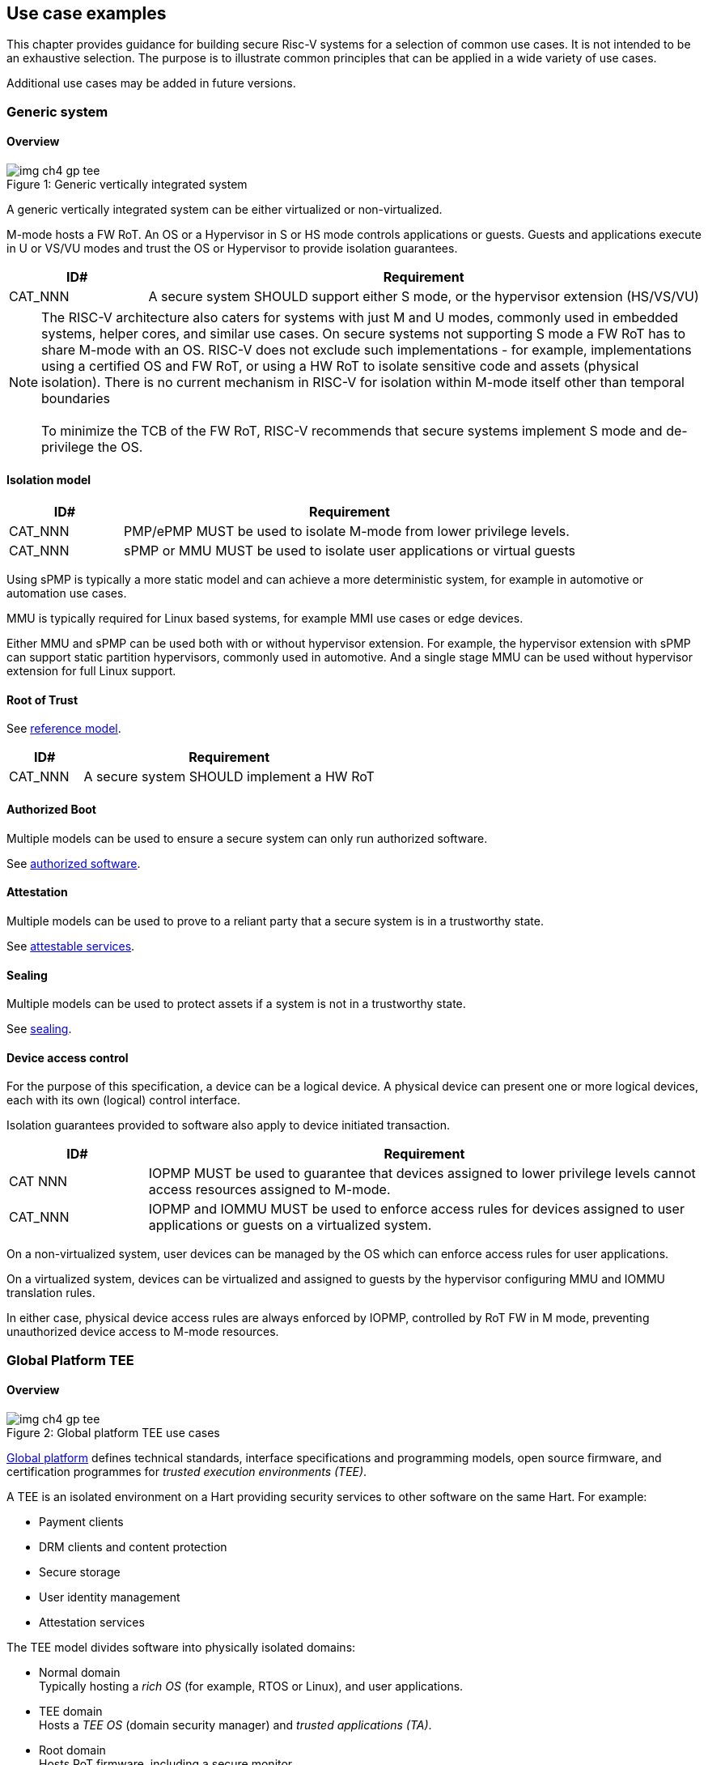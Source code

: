 [[chapter4]]

== Use case examples

This chapter provides guidance for building secure Risc-V systems for a selection of common use cases. It is not intended to be an exhaustive selection. The purpose is to illustrate common principles that can be applied in a wide variety of use cases. 

Additional use cases may be added in future versions.

=== Generic system

==== Overview

[caption="Figure {counter:image}: ", reftext="Figure {image}"]
[title= "Generic vertically integrated system"]
image::img_ch4_gp-tee.png[]

A generic vertically integrated system can be either virtualized or non-virtualized. 

M-mode hosts a FW RoT. An OS or a Hypervisor in S or HS mode controls applications or guests. Guests and applications execute in U or VS/VU modes and trust the OS or Hypervisor to provide isolation guarantees.

[width=100%]
[%header, cols="5,20"]
|===
| ID#     
| Requirement

| CAT_NNN 
| A secure system SHOULD support either S mode, or the hypervisor extension (HS/VS/VU)

|===

NOTE: The RISC-V architecture also caters for systems with just M and U modes, commonly used in embedded systems, helper cores, and similar use cases. On secure systems not supporting S mode a FW RoT has to share M-mode with an OS. RISC-V does not exclude such implementations - for example, implementations using a certified OS and FW RoT, or using a HW RoT to isolate sensitive code and assets (physical isolation). There is no current mechanism in RISC-V for isolation within M-mode itself other than temporal boundaries +
 +
To minimize the TCB of the FW RoT, RISC-V recommends that secure systems implement S mode and de-privilege the OS. 

==== Isolation model

[width=100%]
[%header, cols="5,20"]
|===
| ID#     
| Requirement

| CAT_NNN 
| PMP/ePMP MUST be used to isolate M-mode from lower privilege levels.

| CAT_NNN 
| sPMP or MMU MUST be used to isolate user applications or virtual guests

|===

Using sPMP is typically a more static model and can achieve a more deterministic system, for example in automotive or automation use cases. 

MMU is typically required for Linux based systems, for example MMI use cases or edge devices.

Either MMU and sPMP can be used both with or without hypervisor extension. For example, the hypervisor extension with sPMP can support static partition hypervisors, commonly used in automotive. And a single stage MMU can be used without hypervisor extension for full Linux support.

==== Root of Trust

See xref:chapter2.adoc#_reference_model[reference model].

[width=100%]
[%header, cols="5,20"]
|===
| ID#     
| Requirement

| CAT_NNN 
| A secure system SHOULD implement a HW RoT

|===

==== Authorized Boot

Multiple models can be used to ensure a secure system can only run authorized software.

See xref:chapter2.adoc#_authorized_software[authorized software].

==== Attestation

Multiple models can be used to prove to a reliant party that a secure system is in a trustworthy state.

See xref:chapter2.adoc#_attestable_services[attestable services].

==== Sealing

Multiple models can be used to protect assets if a system is not in a trustworthy state.

See xref:chapter2.adoc#_sealing[sealing].

==== Device access control

For the purpose of this specification, a device can be a logical device. A physical device can present one or more logical devices, each with its own (logical) control interface.

Isolation guarantees provided to software also apply to device initiated transaction. 

[width=100%]
[%header, cols="5,20"]
|===
| ID#     
| Requirement

| CAT NNN
| IOPMP MUST be used to guarantee that devices assigned to lower privilege levels cannot access resources assigned to M-mode.

| CAT_NNN
| IOPMP and IOMMU MUST be used to enforce access rules for devices assigned to user applications or guests on a virtualized system.

|===

On a non-virtualized system, user devices can be managed by the OS which can enforce access rules for user applications.

On a virtualized system, devices can be virtualized and assigned to guests by the hypervisor configuring MMU and IOMMU translation rules. 

In either case, physical device access rules are always enforced by IOPMP, controlled by RoT FW in M mode, preventing unauthorized device access to M-mode resources.

=== Global Platform TEE

==== Overview

[caption="Figure {counter:image}: ", reftext="Figure {image}"]
[title= "Global platform TEE use cases"]
image::img_ch4_gp-tee.png[]

https://globalplatform.org/[Global platform] defines technical standards, interface specifications and programming models, open source firmware, and certification programmes for _trusted execution environments (TEE)_. 

A TEE is an isolated environment on a Hart providing security services to other software on the same Hart. For example:

* Payment clients
* DRM clients and content protection
* Secure storage
* User identity management
* Attestation services

The TEE model divides software into physically isolated domains:

* Normal domain +
Typically hosting a _rich OS_ (for example, RTOS or Linux), and user applications. 
* TEE domain +
Hosts a _TEE OS_ (domain security manager) and _trusted applications (TA)_. 
* Root domain +
Hosts RoT firmware, including a secure monitor

The TEE OS is primarily responsible for isolation of TA, and for providing root of trust services, within the TEE domain.

The OS in normal domain typically controls scheduling on the Hart. To interact with TA services, the OS in normal mode interacts with the TEE OS through the secure monitor in root domain. 

The secure monitor is responsible for context switching and isolation across domain boundaries. 

For the purpose of this specification, TEE deployment models can be separated as:

* Static partition TEE +
A single TEE provides security services to normal domain. TA are typically installed at boot by RoT FW and TEE OS, though Global Platform does also define protocols for installation of TA at runtime. System configuration and resource allocation can be mostly static, making the system more deterministic. +
 +
_Use case examples:_ edge devices and IoT, automation, and automotive. 
* Virtualized TEE +
On a virtualized system, TEE can also be virtualized. In this case a _secure partition manager_ in TEE domain is responsible for isolation of multiple TEE guests (for example, an OEM TEE and separate third party TEE). This model can also support more dynamic resource allocation. +
 +
_Use case examples:_ mobile clients, and automotive.

==== Isolation model

A Global Platform TEE requires the following isolation guarantees:

[width=100%]
[%header, cols="5,20"]
|===
| ID#     
| Requirement

| CAT_NNN  
| Root domain MAY access resources assigned to any domain, but SHOULD prevent itself from unintended access to resources assigned to a different domain (privilege escalation).

| CAT_NNN
| No other domains can access resources assigned to Root domain

| CAT_NNN
| Resources assigned to TEE domain MUST NOT be accessible to normal domain

| CAT_NNN
| Resources assigned to normal domain MUST be accessible to normal domain (r/w/x), and to TEE domain (r/w) (default sharing rule)

| CAT_NNN
| Resources assigned to a single TA, or a guest TEE, MUST not be accessible by a different TA, or guest TEE.

|===

The standard GP TEE model prevents sharing memory between TA in TEE domain. Each TA is expected to be a self-contained unit providing a specific security service, either to Normal domain or to other TA. All communications are implemented through secure channels managed by the TEE OS or SPM. 

Processes in Normal domain can share memory assigned to Normal domain when interacting with a TA in TEE world (default sharing rule). Such shared memory can be cached when context switching between Normal and TEE domains.

RISC-V hardware enforced isolation mechanisms can be used as follows to meet those guarantees:

[width=100%]
[%header, cols="5,20"]
|===
| ID#     
| Requirement

| CAT_NNN 
| PMP/ePMP, or MTT, MUST be used to isolate Root domain from other domains.

| CAT_NNN  
| Supervisor domains MUST be used to enforce isolation between Normal and TEE domains.

|===

See xref:chapter3.adoc#_supervisor_domains[supervisor domains].

For static partition TEE, using PMP/ePMP or PMA with supervisor domains can be sufficient. 

For virtualized TEE, MTT should be used with supervisor domains.

NOTE: MTT can be sufficient for protecting Root domain in the sense that M-mode can enforce that its own resources are never assigned to another domain. PMP/ePMP still add further protections for M-mode, such as the ability to implement temporal isolation boundaries within M-mode (for example, protect early boot code), or to prevent itself from accessing or executing from memory assigned to lower privilege levels (privilege escalation).

[width=100%]
[%header, cols="5,20"]
|===
| ID#     
| Requirement

| CAT_NNN
| For a static partition TEE, sPMP or MMU MUST be used to enforce isolation between TA in TEE domain.
|===

[width=100%]
[%header, cols="5,20"]
|===
| ID#     
| Requirement

| CAT_NNN
| For a virtualized TEE, hypervisor extension MUST be supported

| CAT_NNN
| For a virtualized TEE, MMU MUST be used to enforce isolation between guest TEE, and between TA within a TEE.
|===

==== Root of Trust

See xref:chapter2.adoc#_reference_model[reference model].

[width=100%]
[%header, cols="5,20"]
|===
| ID#     
| Requirement

| CAT_NNN 
| A TEE based system SHOULD implement a HW RoT

|===

==== Authorized boot

See xref:chapter2.adoc#_authorized_software[authorized software].

TEE boot is typically based on:

* Measured and verified local boot (direct or indirect)
* Sealing, to protect TEE production assets

The process can involve multiple stages (layered boot). 

==== Attestation

See xref:chapter2.adoc#_attestable_services[attestable services].

Static partition TEE attestation is typically based on a direct security platform attestation.

[width=100%]
[%header, cols="5,20"]
|===
| ID#     
| Requirement

| CAT_NNN 
a| A direct security platform attestation MUST cover at least: 

* TEE domain
* Root domain
* Boot state of all trusted subsystems

|===

Virtualized TEE attestation can be layered, for performance or separation of concern. For example:

* A security platform attestation, signed by a RoT, covering trusted subsystems, Root domains, and SPM
* Separate guest TEE attestation(s) signed by SPM 

==== Sealing

See xref:chapter2.adoc#_sealing[sealing].

In the Global Platform security model, SPM or TEE OS typically provide local trusted storage, key management, and cryptographic services to TA and guest TEE. These services support local sealing of TA or guest TEE assets, and minimize exposure of cryptographic materials.

[width=100%]
[%header, cols="5,20"]
|===
| ID#     
| Requirement

| CAT_NNN
| Local sealing for a TA, or a TEE guest, MUST be unique to TEE domain and to a physical instance of a system.

| CAT_NNN
| Local sealing for a TA, or a TEE guest, SHOULD also be unique to the TEE guest or the TA.

| CAT_NNN
| Local sealing MAY be layered.

|===

For example:

* TEE domain unique sealing keys derived by a RoT from a hardware unique key
* TA, or guest TEE, unique sealing keys derived by TEE OS or SPM from a TEE domain unique sealing key

==== Device access control

For the purpose of this specification, a device can be a logical device. A physical device can present one or more logical devices, each with its own (logical) control interface. 

The security guarantees also apply to device initiated accesses, for example DMA and interrupts. 

[width=100%]
[%header, cols="5,20"]
|===
| ID#     
| Requirement

| CAT_NNN
| A static partition TEE MUST use IOPMP to enforce access rules for devices.

| CAT_NNN
| A virtualized TEE MUST use IOMTT and IOMMU to enforce access rules for devices assigned to Normal or TEE domains, and SHOULD use IOPMP to enforce access rules for Root devices.

|===

For a static partition TEE, domain level granularity can be sufficient as device access within TEE and Normal domains is governed by TEE OS and the rich OS respectively. It can be implemented using IOPMP. Policy can be controlled by boot configuration, by a HW or FW RoT.

For a virtualized TEE, IOMTT enforces supervisor domain level access rules (physical isolation). IOMMU enforces guest and TA level access rules (virtualization), supporting device assignment to a guest TEE or a TA.  

NOTE: IOMTT can also be sufficient for protecting Root devices in the sense that M-mode can enforce that its own resources are never assigned to another domain. Use of IOPMP or similar still adds further protections. For example, a system may require that Root devices cannot be used to access memory assigned to Confidential domain.

==== System integration

In the case of a Global Platform TEE system, the number and make-up of supervisor domains can be known, and a simple convention can be used for common identification of Normal, TEE, and Root domains across multiple Harts in a system. 

System integration in this context involves providing _security attributes_ on the interconnect, tagging all transactions (CPU or system agent initiated). 

Possible use cases include:

* Tweaking cryptographic memory protection (uniqueness)
* Tagging interrupts, debug accesses, or coherent memory accesses
* Device assignment (IOPMP/IOMTT integration), static or dynamic

For example, the following convention is commonly used in existing ecosystems for domain level granularity:

[width=30%]
[%header, cols="20,10"]
|===
| 
| Security attribute

| TEE domain
| 2'b00

| Normal domain
| 2'b01

| Root domain
| 2'10

| Reserved +
(Confidential domain)
| 2'11

|===

The attributes can be derived, for example, from SDID and privilege level, from PMA, or from MTT dynamic PMA (svpam).

For some use cases security attributes can be extended to reflect finer granularity, for example for cryptographic memory protection. For example, derived from SPM _partition ID_.

=== Confidential computing on RISC-V (CoVE)
==== Overview
[caption="Figure {counter:image}: ", reftext="Figure {image}"]
[title= "Confidential compute use case"]
image::img_ch4_cove.png[]

In hosting environments, tenant workloads rely on isolation primitives that are managed by host privileged software. This can lead to a large TCB for tenants which could include, for example, a hypervisor, orchestration services, and host management services. It could also include other tenants exploiting vulnerabilities in complex hosting software.

Confidential compute aims to achieve a minimal and certifiable TCB for _confidential workloads_. 

_CoVE (Confidential VM Extensions)_ https://github.com/riscv-non-isa/riscv-ap-tee/tree/main/specification[specification] defines a confidential compute platform for RISC-V systems, including interfaces and programming models, covering lifecycle management, attestation, resource management and devices assignment, for confidential workloads. It is based on principles defined by https://confidentialcomputing.io/[Confidential Computing Consortium]. Reference firmware for CoVE is being developed as part of the https://riseproject.dev/[Risc-V Software Ecosystem] project.

CoVE is primarily aimed at cloud hosting of confidential workloads. But the underlying isolation model could potentially be used in other use cases, such as some mobile clients or edge devices.

CoVE divides software on a Hart into physically isolated domains:

* Normal domain +
Typically hosting a hypervisor, and normal guests and services. 
* Confidential domain +
Hosts a _TSM_ (domain security manager) and confidential guests.
* Root domain +
Hosts RoT firmware, including a _secure monitor_ 

The TSM is primarily responsible for isolation of confidential workloads, and for providing RoT services, within the confidential domain.

A hypervisor in normal domain typically controls scheduling and resource assignment on the Hart. It interacts with the TSM through the secure monitor in root domain to manage confidential workloads. 

The secure monitor is responsible for context switching and isolation across domain boundaries.

==== Isolation model

Confidential workloads are provided the following isolation guarantees:

[width=100%]
[%header, cols="5,20"]
|===
| ID#     
| Requirement

| CAT_NNN  
| Root domain MAY access resources assigned to any domain, but SHOULD prevent itself from unintended access to resources assigned to a different domain (privilege escalation).

| CAT_NNN
| Resources assigned to Root domain MUST be private to Root domain

| CAT_NNN
| Resources assigned only to Confidential domain MUST not be accessible by Normal domain

| CAT_NNN
| Resources assigned only to Normal domain MUST not be accessible by Confidential domain

| CAT_NNN
| Resources MAY be assigned to both Normal and Confidential domains (sharing by consent).

| CAT_NNN
| Resources assigned to a single confidential workload MUST NOT be accessible by any other confidential workload

| CAT_NNN
| Resources MAY be assigned to multiple confidential workloads (sharing by consent)

|===

RISC-V hardware enforced isolation mechanisms can be used as follows to meet those guarantees:

[width=100%]
[%header, cols="5,20"]
|===
| ID#     
| Requirement

| CAT_NNN 
| PMP/ePMP or MTT MUST be used to isolate Root domain from other domains.

| CAT_NNN  
| Supervisor domains MUST be used to enforce isolation between Normal and Confidential domains.

|===

See xref:chapter3.adoc#_supervisor_domains[supervisor domains].

NOTE: MTT can be sufficient for protecting Root domain in the sense that M-mode can enforce that its own resources are never assigned to another domain. PMP/ePMP still add further protections for M-mode, such as the ability to implement temporal isolation boundaries within M-mode (for example, protect early boot code), or to prevent itself from accessing or executing from memory assigned to lower privilege levels (privilege escalation).

[width=100%]
[%header, cols="5,20"]
|===
| ID#     
| Requirement

| CAT_NNN
| Hypervisor extension MUST be supported

| CAT_NNN
| MMU MUST be used to enforce isolation between confidential guests within Confidential domain.
|===

==== Root of trust

See xref:chapter2.adoc#_reference_model[reference model].

[width=100%]
[%header, cols="5,20"]
|===
| ID#     
| Requirement

| CAT_NNN 
| A CoVE system MUST implement a HW RoT

|===

==== Authorized Boot

See xref:chapter2.adoc#_authorized_software[authorized software].

[width=100%]
[%header, cols="5,20"]
|===
| ID#     
| Requirement

| CAT_NNN 
a| Confidential guests MUST not boot until at least the security platform has been verified:

* TSM in Confidential domain
* Root domain
* Boot state of all trusted subsystems
|===

Boot in a cloud hosting context is typically based on:

* Measured boot of a hosting platform, including Root domain and TSM
* Platform attestation and security provisioning (unsealing) by a remote provisioning system
* Launch and measurement of confidential workloads, only once the system has been unsealed

A _trusted platform module_ (TPM) can be used to measure the security platform.

Measuring confidential guests can be done by TSM in Confidential domain.

The process can involve multiple stages (layered boot). 

==== Attestation

See xref:chapter2.adoc#_attestable_services[attestable services].

Attestation of confidential workloads is typically layered, for performance and separation of concern:

* A security platform attestation, signed by a hardware root of trust
* A confidential workload attestation, signed by TSM

[width=100%]
[%header, cols="5,20"]
|===
| ID#     
| Requirement

| CAT_NNN 
a| A security platform attestation MUST cover at least: 

* TSM
* Root domain
* Boot state of all trusted subsystems

|===

==== Sealing

See xref:chapter2.adoc#_sealing[sealing].

Sealing of confidential workloads is typically based on remote sealing, unsealing assets for a confidential workload following successful attestation by a remote provisioning system. This enables use cases such as:

* Shared assets across multiple instances of a confidential workload (scale or redundancy)
* Unsealing different sets of assets for different users of a service

TSM itself is typically stateless across reset and does not require any sealed assets of its own.

[#_cove_device_access_control]
==== Device access control

For the purpose of this specification, a device can be a logical device. A physical device can present more than one logical devices, each with its own (logical) control interface. 

The security guarantees also apply to device initiated accesses, for example DMA and interrupts.

[width=100%]
[%header, cols="5,20"]
|===
| ID#     
| Requirement

| CAT_NNN
| IOMTT and IOMMU MUST be used to enforce access rules for devices assigned to Normal or Confidential domains.

| CAT_NNN
| IOPMP SHOULD be used to enforce access rules for Root devices.

| CAT_NNN
| IOPMP and IOMTT configurations MUST only be directly accessible by Root domain.

|===

IOMTT enforces supervisor domain level access rules (physical isolation). IOMMU enforces guest and TA level access rules (virtualization), supporting device assignment to a Confidential guest. 

NOTE: IOMTT can also be sufficient for protecting Root devices in the sense that M-mode can enforce that its own resources are never assigned to another domain. Use of IOPMP or similar still adds further protections. For example, a system may require that Root devices cannot be used to access memory assigned to Confidential domain.

==== System integration

In the case of a confidential compute system, the number and make-up of supervisor domains can be known, and a simple convention can be used for common identification of Normal, Confidential, and Root domains across multiple Harts in a system. 

System integration in this context involves providing _security attributes_ on the interconnect, tagging all transactions (CPU or system agent initiated). 

Possible use cases include:

* Tweaking cryptographic memory protection (uniqueness)
* Tagging debug accesses, or coherent memory accesses
* Device assignment (IOPMP/IOMTT integration), static or dynamic

For some use cases security attributes can be extended to reflect finer granularity, for example for cryptographic memory protection. For example, derived from MTT dynamic PMA (svpam).

==== Trusted device assignment

The goal of confidential compute is to provide a minimum TCB for a confidential service, and CPU isolation mechanisms discussed so far does that on a Hart.

But most confidential services also make use of devices, both on-chip and external. <<_cove_device_access_control, Device virtualization>> can guarantee exclusivity for devices assigned to a confidential workload - TSM can guarantee that a device assigned to a confidential workload cannot be accessed by:

* Any other confidential workload
* Any software in Normal domain

But the confidential workload still has to trust all intermediaries between the workload and the device, both physical and software. For example:

* Drivers
* Physical interconnects and buses

The _TEE device interface security protocol (TDISP)_ defined by PCIe provides a security architecture and protocols allowing a confidential workload to securely attest, manage and exchange data with a trusted device.

Secure access to devices is important in a number of use cases where a device performs work on assets owned by a confidential workload, such as accelerators. The confidential workload is able to establish the trustworthiness of the device, as well as protect its assets in transit.

CoVE defines Risc-V support for TDISP. See:

https://pcisig.com/specifications/
https://github.com/riscv-non-isa/riscv-ap-tee-io


